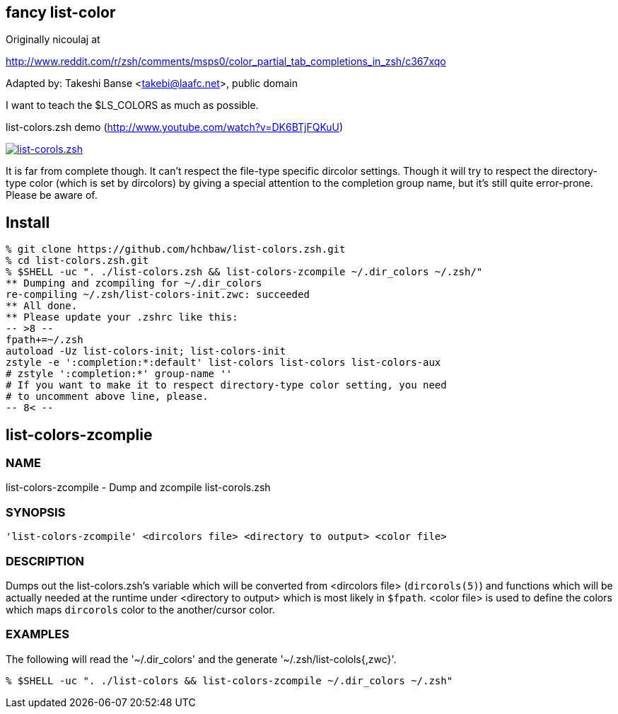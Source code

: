 fancy list-color 
----------------
Originally nicoulaj at

http://www.reddit.com/r/zsh/comments/msps0/color_partial_tab_completions_in_zsh/c367xqo


Adapted by: Takeshi Banse <takebi@laafc.net>, public domain

I want to teach the $LS_COLORS as much as possible.


////
////

.list-colors.zsh demo (link:http://www.youtube.com/watch?v=DK6BTjFQKuU[http://www.youtube.com/watch?v=DK6BTjFQKuU])
image:https://github.com/hchbaw/list-colors.zsh/raw/readme/list-colors.zsh.png["list-corols.zsh", link="http://www.youtube.com/watch?v=DK6BTjFQKuU"]

It is far from complete though.
It can't respect the file-type specific dircolor settings. Though it will
try to respect the directory-type color (which is set by dircolors) by
giving a special attention to the completion group name, but it's still
quite error-prone. Please be aware of.

Install
-------

[source]
----
% git clone https://github.com/hchbaw/list-colors.zsh.git
% cd list-colors.zsh.git
% $SHELL -uc ". ./list-colors.zsh && list-colors-zcompile ~/.dir_colors ~/.zsh/"
** Dumping and zcompiling for ~/.dir_colors
re-compiling ~/.zsh/list-colors-init.zwc: succeeded
** All done.
** Please update your .zshrc like this:
-- >8 --
fpath+=~/.zsh
autoload -Uz list-colors-init; list-colors-init
zstyle -e ':completion:*:default' list-colors list-colors list-colors-aux
# zstyle ':completion:*' group-name ''
# If you want to make it to respect directory-type color setting, you need
# to uncomment above line, please.
-- 8< --
----

[CAUTION]


list-colors-zcomplie
--------------------

NAME
~~~~
list-colors-zcompile - Dump and zcompile list-corols.zsh

SYNOPSIS
~~~~~~~~
[verse]
'list-colors-zcompile' <dircolors file> <directory to output> <color file>

DESCRIPTION
~~~~~~~~~~~
Dumps out the list-colors.zsh's variable which will be converted from
<dircolors file> (`dircorols(5)`) and functions which will be actually
needed at the runtime under <directory to output> which is most likely in
`$fpath`. <color file> is used to define the colors which maps `dircorols`
color to the another/cursor color.

EXAMPLES
~~~~~~~~

The following will read the '~/.dir_colors' and the generate
'~/.zsh/list-colols{,zwc}'.

----
% $SHELL -uc ". ./list-colors && list-colors-zcompile ~/.dir_colors ~/.zsh"
----

